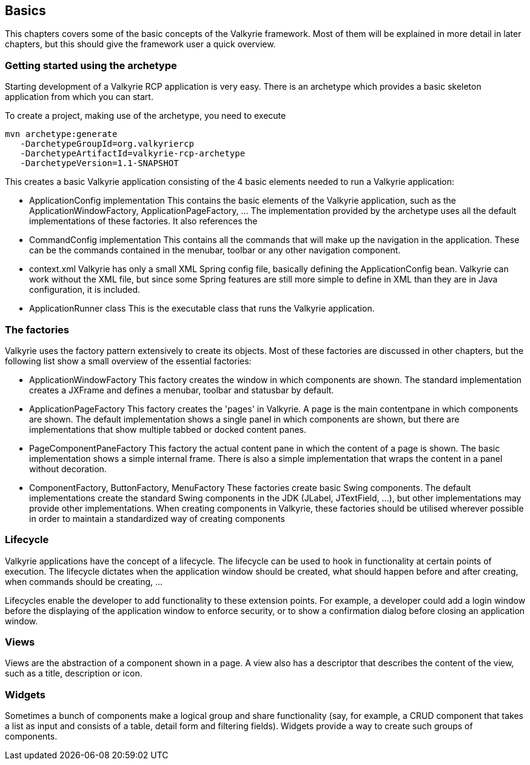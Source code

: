 == Basics

This chapters covers some of the basic concepts of the Valkyrie framework. Most of them will be explained in more detail
in later chapters, but this should give the framework user a quick overview.

=== Getting started using the archetype

Starting development of a Valkyrie RCP application is very easy. There is an archetype which provides a basic skeleton
application from which you can start.

To create a project, making use of the archetype, you need to execute

[source]
----
mvn archetype:generate
   -DarchetypeGroupId=org.valkyriercp
   -DarchetypeArtifactId=valkyrie-rcp-archetype
   -DarchetypeVersion=1.1-SNAPSHOT
----

This creates a basic Valkyrie application consisting of the 4 basic elements needed to run a Valkyrie application:

* ApplicationConfig implementation
  This contains the basic elements of the Valkyrie application, such as the ApplicationWindowFactory,
  ApplicationPageFactory, ... The implementation provided by the archetype uses all the default implementations of
  these factories. It also references the
* CommandConfig implementation
  This contains all the commands that will make up the navigation in the application. These can be the commands contained
  in the menubar, toolbar or any other navigation component.
* context.xml
  Valkyrie has only a small XML Spring config file, basically defining the ApplicationConfig bean. Valkyrie can work
  without the XML file, but since some Spring features are still more simple to define in XML than they are in Java
  configuration, it is included.
* ApplicationRunner class
  This is the executable class that runs the Valkyrie application.

=== The factories

Valkyrie uses the factory pattern extensively to create its objects. Most of these factories are discussed in other
chapters, but the following list show a small overview of the essential factories:

* ApplicationWindowFactory
  This factory creates the window in which components are shown. The standard implementation creates a JXFrame and
  defines a menubar, toolbar and statusbar by default.
* ApplicationPageFactory
  This factory creates the 'pages' in Valkyrie. A page is the main contentpane in which components are shown. The default
  implementation shows a single panel in which components are shown, but there are implementations that show multiple
  tabbed or docked content panes.
* PageComponentPaneFactory
  This factory the actual content pane in which the content of a page is shown. The basic implementation shows a simple
  internal frame. There is also a simple implementation that wraps the content in a panel without decoration.
* ComponentFactory, ButtonFactory, MenuFactory
  These factories create basic Swing components. The default implementations create the standard Swing components in the
  JDK (JLabel, JTextField, ...), but other implementations may provide other implementations. When creating components
  in Valkyrie, these factories should be utilised wherever possible in order to maintain a standardized way of creating
  components

=== Lifecycle

Valkyrie applications have the concept of a lifecycle. The lifecycle can be used to hook in functionality at certain
points of execution. The lifecycle dictates when the application window should be created, what should happen before
and after creating, when commands should be creating, ...

Lifecycles enable the developer to add functionality to these extension points. For example, a developer could add a
login window before the displaying of the application window to enforce security, or to show a confirmation dialog
before closing an application window.

=== Views

Views are the abstraction of a component shown in a page. A view also has a descriptor that describes the content of the
view, such as a title, description or icon.

=== Widgets

Sometimes a bunch of components make a logical group and share functionality (say, for example, a CRUD component that
takes a list as input and consists of a table, detail form and filtering fields). Widgets provide a way to create such
groups of components.
